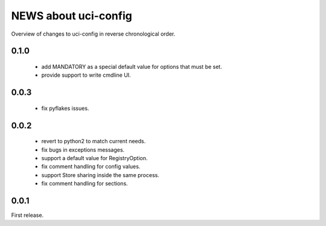 =====================
NEWS about uci-config
=====================

Overview of changes to uci-config in reverse chronological order.

0.1.0
=====

 * add MANDATORY as a special default value for options that must be set.

 * provide support to write cmdline UI.

0.0.3
=====

 * fix pyflakes issues.

0.0.2
=====

 * revert to python2 to match current needs.

 * fix bugs in exceptions messages.

 * support a default value for RegistryOption.

 * fix comment handling for config values.

 * support Store sharing inside the same process.

 * fix comment handling for sections.

0.0.1
=====

First release.
